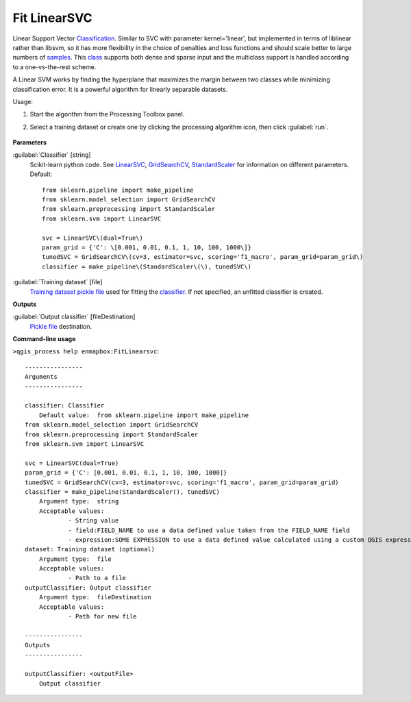 
..
  ## AUTOGENERATED TITLE START

.. _enmapbox_FitLinearsvc:

*************
Fit LinearSVC
*************

..
  ## AUTOGENERATED TITLE END


..
  ## AUTOGENERATED DESCRIPTION START

Linear Support Vector `Classification <https://enmap-box.readthedocs.io/en/latest/general/glossary.html#term-classification>`_. 
Similar to SVC with parameter kernel='linear', but implemented in terms of liblinear rather than libsvm, so it has more flexibility in the choice of penalties and loss functions and should scale better to large numbers of `samples <https://enmap-box.readthedocs.io/en/latest/general/glossary.html#term-sample>`_. 
This `class <https://enmap-box.readthedocs.io/en/latest/general/glossary.html#term-class>`_ supports both dense and sparse input and the multiclass support is handled according to a one-vs-the-rest scheme.


..
  ## AUTOGENERATED DESCRIPTION END


A Linear SVM works by finding the hyperplane that maximizes the margin between two classes while minimizing classification error. It is a powerful algorithm for linearly separable datasets.

Usage:

1. Start the algorithm from the Processing Toolbox panel.

2. Select a training dataset or create one by clicking the processing algorithm icon, then click :guilabel:`run`.

    .. figure:: ../../processing_algorithms_includes/classification/img/fitlinearsvc_interface.png
       :align: center


..
  ## AUTOGENERATED PARAMETERS START

**Parameters**


:guilabel:`Classifier` [string]
    Scikit-learn python code. See `LinearSVC <http://scikit-learn.org/stable/modules/generated/sklearn.svm.LinearSVC.html>`_, `GridSearchCV <http://scikit-learn.org/stable/modules/generated/sklearn.model_selection.GridSearchCV.html>`_, `StandardScaler <http://scikit-learn.org/stable/modules/generated/sklearn.preprocessing.StandardScaler.html>`_ for information on different parameters.
    Default::

        from sklearn.pipeline import make_pipeline
        from sklearn.model_selection import GridSearchCV
        from sklearn.preprocessing import StandardScaler
        from sklearn.svm import LinearSVC
        
        svc = LinearSVC\(dual=True\)
        param_grid = {'C': \[0.001, 0.01, 0.1, 1, 10, 100, 1000\]}
        tunedSVC = GridSearchCV\(cv=3, estimator=svc, scoring='f1_macro', param_grid=param_grid\)
        classifier = make_pipeline\(StandardScaler\(\), tunedSVC\)

:guilabel:`Training dataset` [file]
    `Training dataset <https://enmap-box.readthedocs.io/en/latest/general/glossary.html#term-training-dataset>`_ `pickle file <https://enmap-box.readthedocs.io/en/latest/general/glossary.html#term-pickle-file>`_ used for fitting the `classifier <https://enmap-box.readthedocs.io/en/latest/general/glossary.html#term-classifier>`_. If not specified, an unfitted classifier is created.


**Outputs**


:guilabel:`Output classifier` [fileDestination]
    `Pickle file <https://enmap-box.readthedocs.io/en/latest/general/glossary.html#term-pickle-file>`_ destination.

..
  ## AUTOGENERATED PARAMETERS END

..
  ## AUTOGENERATED COMMAND USAGE START

**Command-line usage**

``>qgis_process help enmapbox:FitLinearsvc``::

    ----------------
    Arguments
    ----------------
    
    classifier: Classifier
    	Default value:	from sklearn.pipeline import make_pipeline
    from sklearn.model_selection import GridSearchCV
    from sklearn.preprocessing import StandardScaler
    from sklearn.svm import LinearSVC
    
    svc = LinearSVC(dual=True)
    param_grid = {'C': [0.001, 0.01, 0.1, 1, 10, 100, 1000]}
    tunedSVC = GridSearchCV(cv=3, estimator=svc, scoring='f1_macro', param_grid=param_grid)
    classifier = make_pipeline(StandardScaler(), tunedSVC)
    	Argument type:	string
    	Acceptable values:
    		- String value
    		- field:FIELD_NAME to use a data defined value taken from the FIELD_NAME field
    		- expression:SOME EXPRESSION to use a data defined value calculated using a custom QGIS expression
    dataset: Training dataset (optional)
    	Argument type:	file
    	Acceptable values:
    		- Path to a file
    outputClassifier: Output classifier
    	Argument type:	fileDestination
    	Acceptable values:
    		- Path for new file
    
    ----------------
    Outputs
    ----------------
    
    outputClassifier: <outputFile>
    	Output classifier
    
    


..
  ## AUTOGENERATED COMMAND USAGE END
